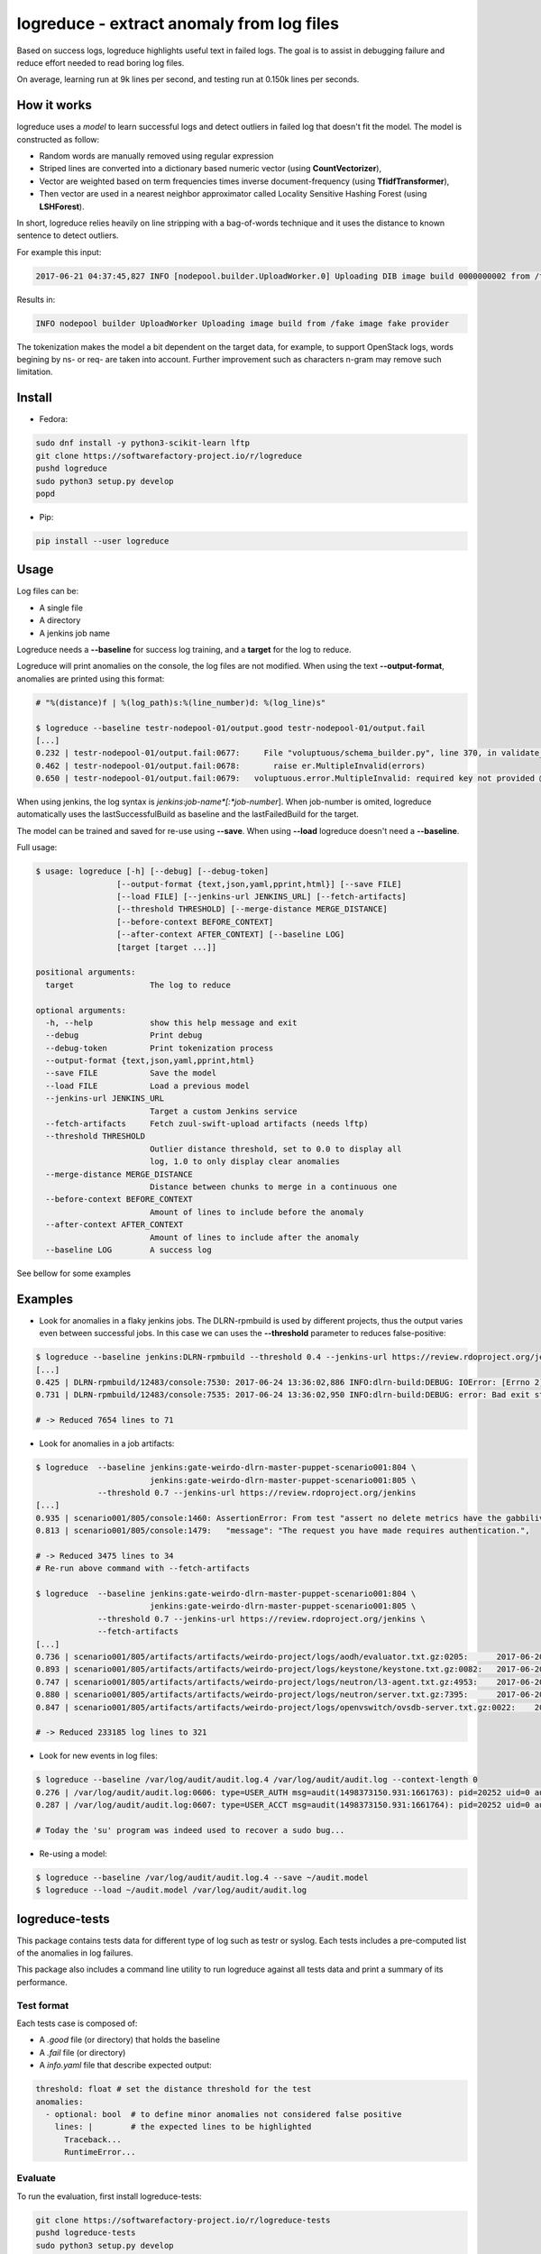 logreduce - extract anomaly from log files
==========================================

Based on success logs, logreduce highlights useful text in failed logs.
The goal is to assist in debugging failure and reduce effort needed to read
boring log files.

On average, learning run at 9k lines per second, and
testing run at 0.150k lines per seconds.


How it works
------------

logreduce uses a *model* to learn successful logs and detect outliers in
failed log that doesn't fit the model. The model is constructed as follow:

* Random words are manually removed using regular expression
* Striped lines are converted into a dictionary based numeric vector
  (using **CountVectorizer**),
* Vector are weighted based on term frequencies times inverse
  document-frequency (using **TfidfTransformer**),
* Then vector are used in a nearest neighbor approximator called Locality Sensitive
  Hashing Forest (using **LSHForest**).

In short, logreduce relies heavily on line stripping with a bag-of-words
technique and it uses the distance to known sentence to detect outliers.

For example this input:

.. code-block:: console

  2017-06-21 04:37:45,827 INFO [nodepool.builder.UploadWorker.0] Uploading DIB image build 0000000002 from /tmpxvLOTg/fake-image-0000000002.qcow2 to fake-provider

Results in:

.. code-block:: console

  INFO nodepool builder UploadWorker Uploading image build from /fake image fake provider


The tokenization makes the model a bit dependent on the target data, for example,
to support OpenStack logs, words begining by ns- or req- are taken into account.
Further improvement such as characters n-gram may remove such limitation.


Install
-------

* Fedora:

.. code-block:: console

  sudo dnf install -y python3-scikit-learn lftp
  git clone https://softwarefactory-project.io/r/logreduce
  pushd logreduce
  sudo python3 setup.py develop
  popd

* Pip:

.. code-block:: console

  pip install --user logreduce


Usage
-----

Log files can be:

* A single file
* A directory
* A jenkins job name

Logreduce needs a **--baseline** for success log training, and a **target**
for the log to reduce.

Logreduce will print anomalies on the console, the log files are not modified.
When using the text **--output-format**, anomalies are printed using this format:

.. code-block:: console

  # "%(distance)f | %(log_path)s:%(line_number)d: %(log_line)s"

  $ logreduce --baseline testr-nodepool-01/output.good testr-nodepool-01/output.fail
  [...]
  0.232 | testr-nodepool-01/output.fail:0677:	  File "voluptuous/schema_builder.py", line 370, in validate_mapping
  0.462 | testr-nodepool-01/output.fail:0678:	    raise er.MultipleInvalid(errors)
  0.650 | testr-nodepool-01/output.fail:0679:	voluptuous.error.MultipleInvalid: required key not provided @ data['providers'][2]['cloud']

When using jenkins, the log syntax is *jenkins*:*job-name*[:*job-number*].
When job-number is omited, logreduce automatically uses the lastSuccessfulBuild as baseline
and the lastFailedBuild for the target.

The model can be trained and saved for re-use using **--save**.
When using **--load** logreduce doesn't need a **--baseline**.

Full usage:

.. code-block:: console

  $ usage: logreduce [-h] [--debug] [--debug-token]
                   [--output-format {text,json,yaml,pprint,html}] [--save FILE]
                   [--load FILE] [--jenkins-url JENKINS_URL] [--fetch-artifacts]
                   [--threshold THRESHOLD] [--merge-distance MERGE_DISTANCE]
                   [--before-context BEFORE_CONTEXT]
                   [--after-context AFTER_CONTEXT] [--baseline LOG]
                   [target [target ...]]

  positional arguments:
    target                The log to reduce

  optional arguments:
    -h, --help            show this help message and exit
    --debug               Print debug
    --debug-token         Print tokenization process
    --output-format {text,json,yaml,pprint,html}
    --save FILE           Save the model
    --load FILE           Load a previous model
    --jenkins-url JENKINS_URL
                          Target a custom Jenkins service
    --fetch-artifacts     Fetch zuul-swift-upload artifacts (needs lftp)
    --threshold THRESHOLD
                          Outlier distance threshold, set to 0.0 to display all
                          log, 1.0 to only display clear anomalies
    --merge-distance MERGE_DISTANCE
                          Distance between chunks to merge in a continuous one
    --before-context BEFORE_CONTEXT
                          Amount of lines to include before the anomaly
    --after-context AFTER_CONTEXT
                          Amount of lines to include after the anomaly
    --baseline LOG        A success log


See bellow for some examples


Examples
--------

* Look for anomalies in a flaky jenkins jobs. The DLRN-rpmbuild is used by
  different projects, thus the output varies even between successful jobs.
  In this case we can uses the **--threshold** parameter to reduces false-positive:

.. code-block:: console

  $ logreduce --baseline jenkins:DLRN-rpmbuild --threshold 0.4 --jenkins-url https://review.rdoproject.org/jenkins
  [...]
  0.425 | DLRN-rpmbuild/12483/console:7530: 2017-06-24 13:36:02,886 INFO:dlrn-build:DEBUG: IOError: [Errno 2] No such file or directory: u'/builddir/build/BUILD/python-openstackclient-3.11.1.dev52/man/.doctrees/man/openstack.doctree'
  0.731 | DLRN-rpmbuild/12483/console:7535: 2017-06-24 13:36:02,950 INFO:dlrn-build:DEBUG: error: Bad exit status from /var/tmp/rpm-tmp.rhaVaW (%install)

  # -> Reduced 7654 lines to 71

* Look for anomalies in a job artifacts:

.. code-block:: console

  $ logreduce  --baseline jenkins:gate-weirdo-dlrn-master-puppet-scenario001:804 \
                          jenkins:gate-weirdo-dlrn-master-puppet-scenario001:805 \
               --threshold 0.7 --jenkins-url https://review.rdoproject.org/jenkins
  [...]
  0.935 | scenario001/805/console:1460: AssertionError: From test "assert no delete metrics have the gabbilive policy" :
  0.813 | scenario001/805/console:1479:   "message": "The request you have made requires authentication.",

  # -> Reduced 3475 lines to 34
  # Re-run above command with --fetch-artifacts

  $ logreduce  --baseline jenkins:gate-weirdo-dlrn-master-puppet-scenario001:804 \
                          jenkins:gate-weirdo-dlrn-master-puppet-scenario001:805 \
               --threshold 0.7 --jenkins-url https://review.rdoproject.org/jenkins \
	       --fetch-artifacts
  [...]
  0.736 | scenario001/805/artifacts/artifacts/weirdo-project/logs/aodh/evaluator.txt.gz:0205:      2017-06-20 09:34:56.710 32167 ERROR aodh.evaluator.threshold EndpointNotFound: public endpoint for metering service in RegionOne region not found
  0.893 | scenario001/805/artifacts/artifacts/weirdo-project/logs/keystone/keystone.txt.gz:0082:   2017-06-20 09:01:04.573 31269 ERROR keystone OperationalError: (pymysql.err.OperationalError) (1045, u"Access denied for user 'keystone'@'localhost' (using password: YES)")
  0.747 | scenario001/805/artifacts/artifacts/weirdo-project/logs/neutron/l3-agent.txt.gz:4953:    2017-06-20 09:35:18.750 30696 ERROR neutron.agent.linux.ip_lib ProcessExecutionError: Exit code: 2; Stdin: ; Stdout: ; Stderr: arping: Device qr-eab5db5e-2b not available.
  0.880 | scenario001/805/artifacts/artifacts/weirdo-project/logs/neutron/server.txt.gz:7395:      2017-06-20 09:24:16.539 1290 DEBUG oslo_db.api [req-5a32c588-c96d-43a5-a3c0-207232c3f399 75837f1fbb1645deb29271c270bfe910 37e84afc107a43f6bc40a74e35c294b2 - default default] Performing DB retry for function neutron.plugins.ml2.plugin.create_port: NeutronDbObjectDuplicateEntry: Failed to create a duplicate IpamAllocation: for attribute(s) ['PRIMARY'] with value(s) 10.100.0.2-8e029793-091b-4870-97a5-37e02c86a239 wrapper /usr/lib/python2.7/site-packages/oslo_db/api.py:152
  0.847 | scenario001/805/artifacts/artifacts/weirdo-project/logs/openvswitch/ovsdb-server.txt.gz:0022:    2017-06-20T09:33:06.479Z|00022|reconnect|ERR|tcp:127.0.0.1:34002: no response to inactivity probe after 6.32 seconds, disconnecting

  # -> Reduced 233185 log lines to 321

* Look for new events in log files:

.. code-block:: console

  $ logreduce --baseline /var/log/audit/audit.log.4 /var/log/audit/audit.log --context-length 0
  0.276 | /var/log/audit/audit.log:0606: type=USER_AUTH msg=audit(1498373150.931:1661763): pid=20252 uid=0 auid=1000 ses=19490 subj=unconfined_u:unconfined_r:unconfined_t:s0-s0:c0.c1023 msg='op=PAM:authentication grantors=pam_rootok acct="root" exe="/usr/bin/su" hostname=? addr=? terminal=pts/0 res=success'
  0.287 | /var/log/audit/audit.log:0607: type=USER_ACCT msg=audit(1498373150.931:1661764): pid=20252 uid=0 auid=1000 ses=19490 subj=unconfined_u:unconfined_r:unconfined_t:s0-s0:c0.c1023 msg='op=PAM:accounting grantors=pam_succeed_if acct="root" exe="/usr/bin/su" hostname=? addr=? terminal=pts/0 res=success'

  # Today the 'su' program was indeed used to recover a sudo bug...

* Re-using a model:

.. code-block:: console

  $ logreduce --baseline /var/log/audit/audit.log.4 --save ~/audit.model
  $ logreduce --load ~/audit.model /var/log/audit/audit.log


logreduce-tests
---------------

This package contains tests data for different type of log such as testr
or syslog. Each tests includes a pre-computed list of the anomalies in log
failures.

This package also includes a command line utility to run logreduce against all
tests data and print a summary of its performance.


Test format
...........

Each tests case is composed of:

* A *.good* file (or directory) that holds the baseline
* A *.fail* file (or directory)
* A *info.yaml* file that describe expected output:

.. code-block:: yaml

  threshold: float # set the distance threshold for the test
  anomalies:
    - optional: bool  # to define minor anomalies not considered false positive
      lines: |        # the expected lines to be highlighted
        Traceback...
        RuntimeError...


Evaluate
........

To run the evaluation, first install logreduce-tests:

.. code-block:: console

  git clone https://softwarefactory-project.io/r/logreduce-tests
  pushd logreduce-tests
  sudo python3 setup.py develop

logreduce-tests expect tests directories as argument:

.. code-block:: console

  $ logreduce-tests tests/testr-zuul-[0-9]*
  [testr-zuul-01]: 100.00% accuracy,  5.00% false-positive
  [testr-zuul-02]:  80.00% accuracy,  0.00% false-positive
  ...
  Summary:  90.00% accuracy,  2.50% false-positive

Add --debug to display false positive and missing chunks.


Roadmap/todo
------------

* Add gerrit support to target a review directly
* Add travis/github support to target a pull request directly
* Support automatic log analysis and reporting when a job failed,
  e.g. through jenkins publisher or zuul post jobs.
* Add tarball traversal in utils.files_iterator
* Improve tokenization tests
* Discard files that are 100% anomalous
* Run test in paralelle

Other ideas:

* Compare logreduce performance between two versions, perhaps using logreduce
  itself... logception!
* Find an alternative to lshf, the model currently spend 97% of the time in the
  lsh.kneighbors method...
* Investigate character n-gram instead of word vectorisation
* Investigate more advance model such as recurrent neural net, perhaps using
  tensorflow instead of scikit-learn
* Investigate learning failed logs to reduce common/useless failure expression


Contribute
----------

Contribution are most welcome, use **git-review** to propose a change.
Setup your ssh keys after sign in https://softwarefactory-project.io/auth/login
